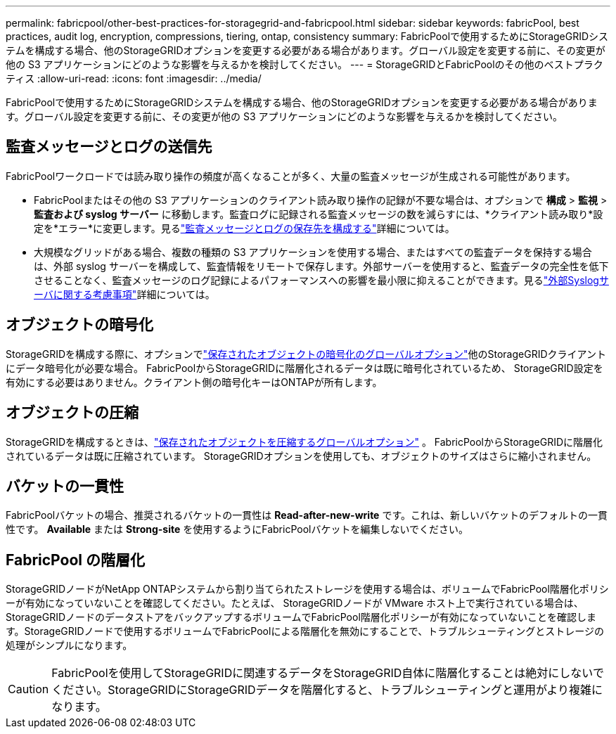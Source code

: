 ---
permalink: fabricpool/other-best-practices-for-storagegrid-and-fabricpool.html 
sidebar: sidebar 
keywords: fabricPool, best practices, audit log, encryption, compressions, tiering, ontap, consistency 
summary: FabricPoolで使用するためにStorageGRIDシステムを構成する場合、他のStorageGRIDオプションを変更する必要がある場合があります。グローバル設定を変更する前に、その変更が他の S3 アプリケーションにどのような影響を与えるかを検討してください。 
---
= StorageGRIDとFabricPoolのその他のベストプラクティス
:allow-uri-read: 
:icons: font
:imagesdir: ../media/


[role="lead"]
FabricPoolで使用するためにStorageGRIDシステムを構成する場合、他のStorageGRIDオプションを変更する必要がある場合があります。グローバル設定を変更する前に、その変更が他の S3 アプリケーションにどのような影響を与えるかを検討してください。



== 監査メッセージとログの送信先

FabricPoolワークロードでは読み取り操作の頻度が高くなることが多く、大量の監査メッセージが生成される可能性があります。

* FabricPoolまたはその他の S3 アプリケーションのクライアント読み取り操作の記録が不要な場合は、オプションで *構成* > *監視* > *監査および syslog サーバー* に移動します。監査ログに記録される監査メッセージの数を減らすには、*クライアント読み取り*設定を*エラー*に変更します。見るlink:../monitor/configure-audit-messages.html["監査メッセージとログの保存先を構成する"]詳細については。
* 大規模なグリッドがある場合、複数の種類の S3 アプリケーションを使用する場合、またはすべての監査データを保持する場合は、外部 syslog サーバーを構成して、監査情報をリモートで保存します。外部サーバーを使用すると、監査データの完全性を低下させることなく、監査メッセージのログ記録によるパフォーマンスへの影響を最小限に抑えることができます。見るlink:../monitor/considerations-for-external-syslog-server.html["外部Syslogサーバに関する考慮事項"]詳細については。




== オブジェクトの暗号化

StorageGRIDを構成する際に、オプションでlink:../admin/changing-network-options-object-encryption.html["保存されたオブジェクトの暗号化のグローバルオプション"]他のStorageGRIDクライアントにデータ暗号化が必要な場合。 FabricPoolからStorageGRIDに階層化されるデータは既に暗号化されているため、 StorageGRID設定を有効にする必要はありません。クライアント側の暗号化キーはONTAPが所有します。



== オブジェクトの圧縮

StorageGRIDを構成するときは、link:../admin/configuring-stored-object-compression.html["保存されたオブジェクトを圧縮するグローバルオプション"] 。  FabricPoolからStorageGRIDに階層化されているデータは既に圧縮されています。  StorageGRIDオプションを使用しても、オブジェクトのサイズはさらに縮小されません。



== バケットの一貫性

FabricPoolバケットの場合、推奨されるバケットの一貫性は *Read-after-new-write* です。これは、新しいバケットのデフォルトの一貫性です。  *Available* または *Strong-site* を使用するようにFabricPoolバケットを編集しないでください。



== FabricPool の階層化

StorageGRIDノードがNetApp ONTAPシステムから割り当てられたストレージを使用する場合は、ボリュームでFabricPool階層化ポリシーが有効になっていないことを確認してください。たとえば、 StorageGRIDノードが VMware ホスト上で実行されている場合は、 StorageGRIDノードのデータストアをバックアップするボリュームでFabricPool階層化ポリシーが有効になっていないことを確認します。StorageGRIDノードで使用するボリュームでFabricPoolによる階層化を無効にすることで、トラブルシューティングとストレージの処理がシンプルになります。


CAUTION: FabricPoolを使用してStorageGRIDに関連するデータをStorageGRID自体に階層化することは絶対にしないでください。StorageGRIDにStorageGRIDデータを階層化すると、トラブルシューティングと運用がより複雑になります。
